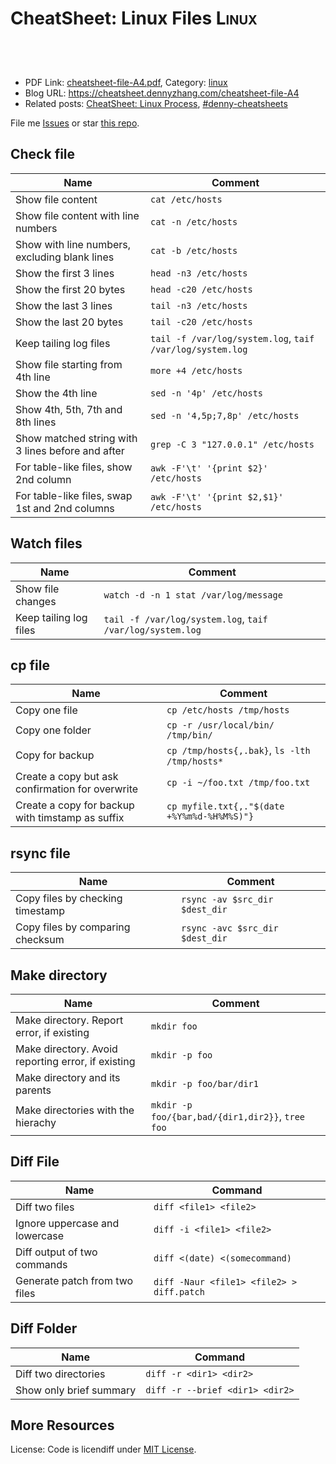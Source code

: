 * CheatSheet: Linux Files                                             :Linux:
:PROPERTIES:
:type:     linux
:export_file_name: cheatsheet-file-A4.pdf
:END:

#+BEGIN_HTML
<a href="https://github.com/dennyzhang/cheatsheet.dennyzhang.com/tree/master/cheatsheet-file-A4"><img align="right" width="200" height="183" src="https://www.dennyzhang.com/wp-content/uploads/denny/watermark/github.png" /></a>
<div id="the whole thing" style="overflow: hidden;">
<div style="float: left; padding: 5px"> <a href="https://www.linkedin.com/in/dennyzhang001"><img src="https://www.dennyzhang.com/wp-content/uploads/sns/linkedin.png" alt="linkedin" /></a></div>
<div style="float: left; padding: 5px"><a href="https://github.com/dennyzhang"><img src="https://www.dennyzhang.com/wp-content/uploads/sns/github.png" alt="github" /></a></div>
<div style="float: left; padding: 5px"><a href="https://www.dennyzhang.com/slack" target="_blank" rel="nofollow"><img src="https://slack.dennyzhang.com/badge.svg" alt="slack"/></a></div>
</div>

<br/><br/>
<a href="http://makeapullrequest.com" target="_blank" rel="nofollow"><img src="https://img.shields.io/badge/PRs-welcome-brightgreen.svg" alt="PRs Welcome"/></a>
#+END_HTML

- PDF Link: [[https://github.com/dennyzhang/cheatsheet.dennyzhang.com/blob/master/cheatsheet-file-A4/cheatsheet-file-A4.pdf][cheatsheet-file-A4.pdf]], Category: [[https://cheatsheet.dennyzhang.com/category/linux/][linux]]
- Blog URL: https://cheatsheet.dennyzhang.com/cheatsheet-file-A4
- Related posts: [[https://cheatsheet.dennyzhang.com/cheatsheet-process-A4][CheatSheet: Linux Process]], [[https://github.com/topics/denny-cheatsheets][#denny-cheatsheets]]

File me [[https://github.com/dennyzhang/cheatsheet-diff-A4/issues][Issues]] or star [[https://github.com/DennyZhang/cheatsheet-diff-A4][this repo]].
** Check file
| Name                                              | Comment                                                   |
|---------------------------------------------------+-----------------------------------------------------------|
| Show file content                                 | =cat /etc/hosts=                                          |
| Show file content with line numbers               | =cat -n /etc/hosts=                                       |
| Show with line numbers, excluding blank lines     | =cat -b /etc/hosts=                                       |
| Show the first 3 lines                            | =head -n3 /etc/hosts=                                     |
| Show the first 20 bytes                           | =head -c20 /etc/hosts=                                    |
| Show the last 3 lines                             | =tail -n3 /etc/hosts=                                     |
| Show the last 20 bytes                            | =tail -c20 /etc/hosts=                                    |
| Keep tailing log files                            | =tail -f /var/log/system.log=, =taif /var/log/system.log= |
| Show file starting from 4th line                  | =more +4 /etc/hosts=                                      |
| Show the 4th line                                 | =sed -n '4p' /etc/hosts=                                  |
| Show 4th, 5th, 7th and 8th lines                  | =sed -n '4,5p;7,8p' /etc/hosts=                           |
| Show matched string with 3 lines before and after | =grep -C 3 "127.0.0.1" /etc/hosts=                        |
| For table-like files, show 2nd column             | =awk -F'\t' '{print $2}' /etc/hosts=                      |
| For table-like files, swap 1st and 2nd columns    | =awk -F'\t' '{print $2,$1}' /etc/hosts=                   |
** Watch files
| Name                   | Comment                                                   |
|------------------------+-----------------------------------------------------------|
| Show file changes      | =watch -d -n 1 stat /var/log/message=                     |
| Keep tailing log files | =tail -f /var/log/system.log=, =taif /var/log/system.log= |
** cp file
| Name                                             | Comment                                       |
|--------------------------------------------------+-----------------------------------------------|
| Copy one file                                    | =cp /etc/hosts /tmp/hosts=                    |
| Copy one folder                                  | =cp -r /usr/local/bin/ /tmp/bin/=             |
| Copy for backup                                  | =cp /tmp/hosts{,.bak}=, =ls -lth /tmp/hosts*= |
| Create a copy but ask confirmation for overwrite | =cp -i ~/foo.txt /tmp/foo.txt= |
| Create a copy for backup with timstamp as suffix | =cp myfile.txt{,."$(date +%Y%m%d-%H%M%S)"}= |
** rsync file
| Name                             | Comment                         |
|----------------------------------+---------------------------------|
| Copy files by checking timestamp | =rsync -av $src_dir $dest_dir=  |
| Copy files by comparing checksum | =rsync -avc $src_dir $dest_dir= |
** Make directory
| Name                                               | Comment                                          |
|----------------------------------------------------+--------------------------------------------------|
| Make directory. Report error, if existing          | =mkdir foo=                                      |
| Make directory. Avoid reporting error, if existing | =mkdir -p foo=                                   |
| Make directory and its parents                     | =mkdir -p foo/bar/dir1=                          |
| Make directories with the hierachy                 | =mkdir -p foo/{bar,bad/{dir1,dir2}}=, =tree foo= |
** Diff File
| Name                           | Command                                   |
|--------------------------------+-------------------------------------------|
| Diff two files                 | =diff <file1> <file2>=                    |
| Ignore uppercase and lowercase | =diff -i <file1> <file2>=                 |
| Diff output of two commands    | =diff <(date) <(somecommand)=             |
| Generate patch from two files  | =diff -Naur <file1> <file2> > diff.patch= |
** Diff Folder
| Name                    | Command                         |
|-------------------------+---------------------------------|
| Diff two directories    | =diff -r <dir1> <dir2>=         |
| Show only brief summary | =diff -r --brief <dir1> <dir2>= |
** More Resources
License: Code is licendiff under [[https://www.dennyzhang.com/wp-content/mit_license.txt][MIT License]].

#+BEGIN_HTML
<a href="https://www.dennyzhang.com"><img align="right" width="201" height="268" src="https://raw.githubusercontent.com/USDevOps/mywechat-slack-group/master/images/denny_201706.png"></a>

<a href="https://www.dennyzhang.com"><img align="right" src="https://raw.githubusercontent.com/USDevOps/mywechat-slack-group/master/images/dns_small.png"></a>
#+END_HTML
* org-mode configuration                                           :noexport:
#+STARTUP: overview customtime noalign logdone showall
#+DESCRIPTION:
#+KEYWORDS:
#+LATEX_HEADER: \usepackage[margin=0.6in]{geometry}
#+LaTeX_CLASS_OPTIONS: [8pt]
#+LATEX_HEADER: \usepackage[english]{babel}
#+LATEX_HEADER: \usepackage{lastpage}
#+LATEX_HEADER: \usepackage{fancyhdr}
#+LATEX_HEADER: \pagestyle{fancy}
#+LATEX_HEADER: \fancyhf{}
#+LATEX_HEADER: \rhead{Updated: \today}
#+LATEX_HEADER: \rfoot{\thepage\ of \pageref{LastPage}}
#+LATEX_HEADER: \lfoot{\href{https://github.com/dennyzhang/cheatsheet.dennyzhang.com/tree/master/cheatsheet-file-A4}{GitHub: https://github.com/dennyzhang/cheatsheet.dennyzhang.com/tree/master/cheatsheet-file-A4}}
#+LATEX_HEADER: \lhead{\href{https://cheatsheet.dennyzhang.com/cheatsheet-slack-A4}{Blog URL: https://cheatsheet.dennyzhang.com/cheatsheet-file-A4}}
#+AUTHOR: Denny Zhang
#+EMAIL:  denny@dennyzhang.com
#+TAGS: noexport(n)
#+PRIORITIES: A D C
#+OPTIONS:   H:3 num:t toc:nil \n:nil @:t ::t |:t ^:t -:t f:t *:t <:t
#+OPTIONS:   TeX:t LaTeX:nil skip:nil d:nil todo:t pri:nil tags:not-in-toc
#+EXPORT_EXCLUDE_TAGS: exclude noexport
#+SEQ_TODO: TODO HALF ASSIGN | DONE BYPASS DELEGATE CANCELED DEFERRED
#+LINK_UP:
#+LINK_HOME:
